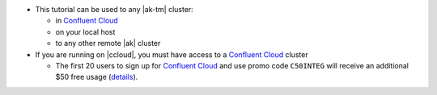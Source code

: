 - This tutorial can be used to any |ak-tm| cluster:

  - in `Confluent Cloud <https://www.confluent.io/confluent-cloud/?utm_source=github&utm_medium=demo&utm_campaign=ch.examples_type.community_content.clients-ccloud>`__
  - on your local host
  - to any other remote |ak| cluster

- If you are running on |ccloud|, you must have access to a `Confluent Cloud <https://www.confluent.io/confluent-cloud/?utm_source=github&utm_medium=demo&utm_campaign=ch.examples_type.community_content.clients-ccloud>`__ cluster

  - The first 20 users to sign up for `Confluent Cloud <https://www.confluent.io/confluent-cloud/?utm_source=github&utm_medium=demo&utm_campaign=ch.examples_type.community_content.clients-ccloud>`__ and use promo code ``C50INTEG`` will receive an additional $50 free usage (`details <https://www.confluent.io/confluent-cloud-promo-disclaimer/?utm_source=github&utm_medium=demo&utm_campaign=ch.examples_type.community_content.clients-ccloud>`__).

